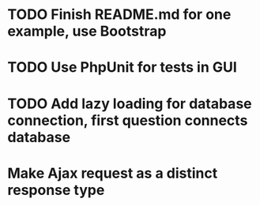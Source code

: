 * TODO Finish README.md for one example, use Bootstrap
* TODO Use PhpUnit for tests in GUI
* TODO Add lazy loading for database connection, first question connects database
* Make Ajax request as a distinct response type
